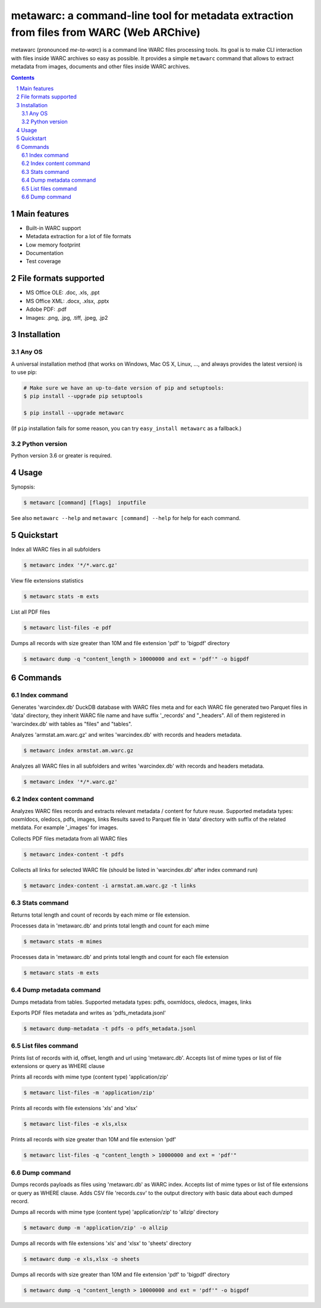 metawarc: a command-line tool for metadata extraction from files from WARC (Web ARChive)
########################################################################################

metawarc (pronounced *me-ta-warc*) is a command line WARC files processing tools.
Its goal is to make CLI interaction with files inside WARC archives so easy as possible.
It provides a simple ``metawarc`` command that allows to extract metadata from images, documents and other files inside
WARC archives.


.. contents::

.. section-numbering::



Main features
=============

* Built-in WARC support
* Metadata extraction for a lot of file formats
* Low memory footprint
* Documentation
* Test coverage


File formats supported
======================

* MS Office OLE: .doc, .xls, .ppt
* MS Office XML: .docx, .xlsx, .pptx
* Adobe PDF: .pdf
* Images: .png, .jpg, .tiff, .jpeg, .jp2


Installation
============


Any OS
-------------

A universal installation method (that works on Windows, Mac OS X, Linux, …,
and always provides the latest version) is to use pip:


.. code-block:: bash

    # Make sure we have an up-to-date version of pip and setuptools:
    $ pip install --upgrade pip setuptools

    $ pip install --upgrade metawarc


(If ``pip`` installation fails for some reason, you can try
``easy_install metawarc`` as a fallback.)


Python version
--------------

Python version 3.6 or greater is required.

Usage
=====


Synopsis:

.. code-block:: bash

    $ metawarc [command] [flags]  inputfile


See also ``metawarc --help`` and ``metawarc [command] --help`` for help for each command.


Quickstart
==========

Index all WARC files in all subfolders

.. code-block:: bash

    $ metawarc index '*/*.warc.gz'

View file extensions statistics

.. code-block:: bash

    $ metawarc stats -m exts


List all PDF files

.. code-block:: bash

    $ metawarc list-files -e pdf


Dumps all records with size greater than 10M and file extension 'pdf' to 'bigpdf' directory

.. code-block:: bash

    $ metawarc dump -q "content_length > 10000000 and ext = 'pdf'" -o bigpdf




Commands
========

Index command
-------------
Generates 'warcindex.db' DuckDB database with WARC files meta and for each WARC file generated two Parquet files in 'data' directory, they inherit WARC file name and have suffix '_records' and "_headers".
All of them registered in 'warcindex.db' with tables as "files" and "tables". 

Analyzes 'armstat.am.warc.gz' and writes 'warcindex.db' with records and headers metadata.

.. code-block:: bash

    $ metawarc index armstat.am.warc.gz

Analyzes all WARC files in all subfolders and writes 'warcindex.db' with records and headers metadata.

.. code-block:: bash

    $ metawarc index '*/*.warc.gz'


Index content command
---------------------
Analyzes WARC files records and extracts relevant metadata / content for future reuse. Supported metadata types: ooxmldocs, oledocs, pdfs, images, links
Results saved to Parquet file in 'data' directory with suffix of the related metdata. For example '_images' for images.

Collects PDF files metadata from all WARC files

.. code-block:: bash

    $ metawarc index-content -t pdfs

Collects all links for selected WARC file (should be listed in 'warcindex.db' after index command run)

.. code-block:: bash

    $ metawarc index-content -i armstat.am.warc.gz -t links



Stats command
-------------
Returns total length and count of records by each mime or file extension.

Processes data in 'metawarc.db' and prints total length and count for each mime

.. code-block:: bash

    $ metawarc stats -m mimes

Processes data in 'metawarc.db' and prints total length and count for each file extension

.. code-block:: bash

    $ metawarc stats -m exts


Dump metadata command
---------------------
Dumps metadata from tables. Supported metadata types: pdfs, ooxmldocs, oledocs, images, links

Exports PDF files metadata and writes as 'pdfs_metadata.jsonl'

.. code-block:: bash

    $ metawarc dump-metadata -t pdfs -o pdfs_metadata.jsonl


List files command
------------------
Prints list of records with id, offset, length and url using 'metawarc.db'. Accepts list of mime types or list of file extensions or query as WHERE clause

Prints all records with mime type (content type) 'application/zip'

.. code-block:: bash

    $ metawarc list-files -m 'application/zip'

Prints all records with file extensions 'xls' and 'xlsx'

.. code-block:: bash

    $ metawarc list-files -e xls,xlsx

Prints all records with size greater than 10M and file extension 'pdf'

.. code-block:: bash

    $ metawarc list-files -q "content_length > 10000000 and ext = 'pdf'"


Dump command
------------
Dumps records payloads as files using 'metawarc.db' as WARC index. Accepts list of mime types or list of file extensions or query as WHERE clause.
Adds CSV file 'records.csv' to the output directory with basic data about each dumped record.

Dumps all records with mime type (content type) 'application/zip' to 'allzip' directory

.. code-block:: bash

    $ metawarc dump -m 'application/zip' -o allzip

Dumps all records with file extensions 'xls' and 'xlsx' to 'sheets' directory

.. code-block:: bash

    $ metawarc dump -e xls,xlsx -o sheets

Dumps all records with size greater than 10M and file extension 'pdf' to 'bigpdf' directory

.. code-block:: bash

    $ metawarc dump -q "content_length > 10000000 and ext = 'pdf'" -o bigpdf

